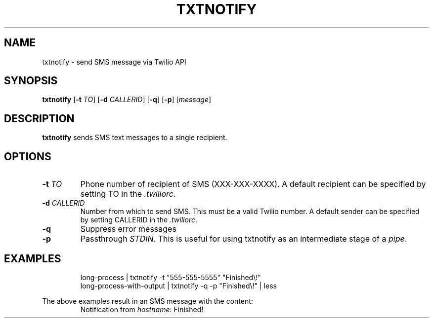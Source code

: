 .TH TXTNOTIFY 1
.SH NAME
txtnotify \- send SMS message via Twilio API

.SH SYNOPSIS
.B txtnotify
[\fB\-t\fR \fITO\fR]
[\fB\-d\fR \fICALLERID\fR]
[\fB\-q\fR]
[\fB\-p\fR]
[\fImessage\fR]

.SH DESCRIPTION
.B txtnotify
sends SMS text messages to a single recipient.

.SH OPTIONS
.TP
.BR \-t " " \fITO\fR
Phone number of recipient of SMS (XXX-XXX-XXXX).
A default recipient can be specified by setting TO in the \fI.twiliorc\fR.
.TP
.BR \-d " " \fICALLERID\fR
Number from which to send SMS. This must be a valid Twilio number.
A default sender can be specified by setting CALLERID in the \fI.twiliorc\fR.
.TP
.BR \-q
Suppress error messages
.TP
.BR \-p
Passthrough \fISTDIN\fR. This is useful for using txtnotify as an intermediate stage of a \fIpipe\fR.

.SH EXAMPLES
.nf
.RS
long-process | txtnotify -t "555-555-5555" "Finished\\!"
.RE
.fi
.nf
.RS
long-process-with-output | txtnotify -q -p "Finished\\!" | less
.RE
.fi

The above examples result in an SMS message with the content:
.RS
Notification from \fIhostname\fR: Finished!
.RE
